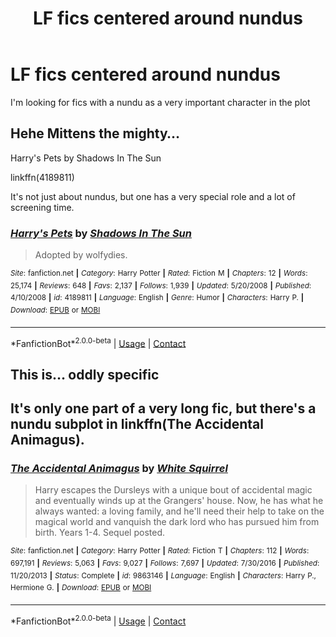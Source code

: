 #+TITLE: LF fics centered around nundus

* LF fics centered around nundus
:PROPERTIES:
:Author: camy164
:Score: 11
:DateUnix: 1609440242.0
:DateShort: 2020-Dec-31
:FlairText: Request
:END:
I'm looking for fics with a nundu as a very important character in the plot


** Hehe Mittens the mighty...

Harry's Pets by Shadows In The Sun

linkffn(4189811)

It's not just about nundus, but one has a very special role and a lot of screening time.
:PROPERTIES:
:Author: Grim_goth
:Score: 2
:DateUnix: 1609489102.0
:DateShort: 2021-Jan-01
:END:

*** [[https://www.fanfiction.net/s/4189811/1/][*/Harry's Pets/*]] by [[https://www.fanfiction.net/u/1545604/Shadows-In-The-Sun][/Shadows In The Sun/]]

#+begin_quote
  Adopted by wolfydies.
#+end_quote

^{/Site/:} ^{fanfiction.net} ^{*|*} ^{/Category/:} ^{Harry} ^{Potter} ^{*|*} ^{/Rated/:} ^{Fiction} ^{M} ^{*|*} ^{/Chapters/:} ^{12} ^{*|*} ^{/Words/:} ^{25,174} ^{*|*} ^{/Reviews/:} ^{648} ^{*|*} ^{/Favs/:} ^{2,137} ^{*|*} ^{/Follows/:} ^{1,939} ^{*|*} ^{/Updated/:} ^{5/20/2008} ^{*|*} ^{/Published/:} ^{4/10/2008} ^{*|*} ^{/id/:} ^{4189811} ^{*|*} ^{/Language/:} ^{English} ^{*|*} ^{/Genre/:} ^{Humor} ^{*|*} ^{/Characters/:} ^{Harry} ^{P.} ^{*|*} ^{/Download/:} ^{[[http://www.ff2ebook.com/old/ffn-bot/index.php?id=4189811&source=ff&filetype=epub][EPUB]]} ^{or} ^{[[http://www.ff2ebook.com/old/ffn-bot/index.php?id=4189811&source=ff&filetype=mobi][MOBI]]}

--------------

*FanfictionBot*^{2.0.0-beta} | [[https://github.com/FanfictionBot/reddit-ffn-bot/wiki/Usage][Usage]] | [[https://www.reddit.com/message/compose?to=tusing][Contact]]
:PROPERTIES:
:Author: FanfictionBot
:Score: 1
:DateUnix: 1609489123.0
:DateShort: 2021-Jan-01
:END:


** This is... oddly specific
:PROPERTIES:
:Author: jljl2902
:Score: 1
:DateUnix: 1609468525.0
:DateShort: 2021-Jan-01
:END:


** It's only one part of a very long fic, but there's a nundu subplot in linkffn(The Accidental Animagus).
:PROPERTIES:
:Author: thrawnca
:Score: 1
:DateUnix: 1609530779.0
:DateShort: 2021-Jan-01
:END:

*** [[https://www.fanfiction.net/s/9863146/1/][*/The Accidental Animagus/*]] by [[https://www.fanfiction.net/u/5339762/White-Squirrel][/White Squirrel/]]

#+begin_quote
  Harry escapes the Dursleys with a unique bout of accidental magic and eventually winds up at the Grangers' house. Now, he has what he always wanted: a loving family, and he'll need their help to take on the magical world and vanquish the dark lord who has pursued him from birth. Years 1-4. Sequel posted.
#+end_quote

^{/Site/:} ^{fanfiction.net} ^{*|*} ^{/Category/:} ^{Harry} ^{Potter} ^{*|*} ^{/Rated/:} ^{Fiction} ^{T} ^{*|*} ^{/Chapters/:} ^{112} ^{*|*} ^{/Words/:} ^{697,191} ^{*|*} ^{/Reviews/:} ^{5,063} ^{*|*} ^{/Favs/:} ^{9,027} ^{*|*} ^{/Follows/:} ^{7,697} ^{*|*} ^{/Updated/:} ^{7/30/2016} ^{*|*} ^{/Published/:} ^{11/20/2013} ^{*|*} ^{/Status/:} ^{Complete} ^{*|*} ^{/id/:} ^{9863146} ^{*|*} ^{/Language/:} ^{English} ^{*|*} ^{/Characters/:} ^{Harry} ^{P.,} ^{Hermione} ^{G.} ^{*|*} ^{/Download/:} ^{[[http://www.ff2ebook.com/old/ffn-bot/index.php?id=9863146&source=ff&filetype=epub][EPUB]]} ^{or} ^{[[http://www.ff2ebook.com/old/ffn-bot/index.php?id=9863146&source=ff&filetype=mobi][MOBI]]}

--------------

*FanfictionBot*^{2.0.0-beta} | [[https://github.com/FanfictionBot/reddit-ffn-bot/wiki/Usage][Usage]] | [[https://www.reddit.com/message/compose?to=tusing][Contact]]
:PROPERTIES:
:Author: FanfictionBot
:Score: 1
:DateUnix: 1609530801.0
:DateShort: 2021-Jan-01
:END:
